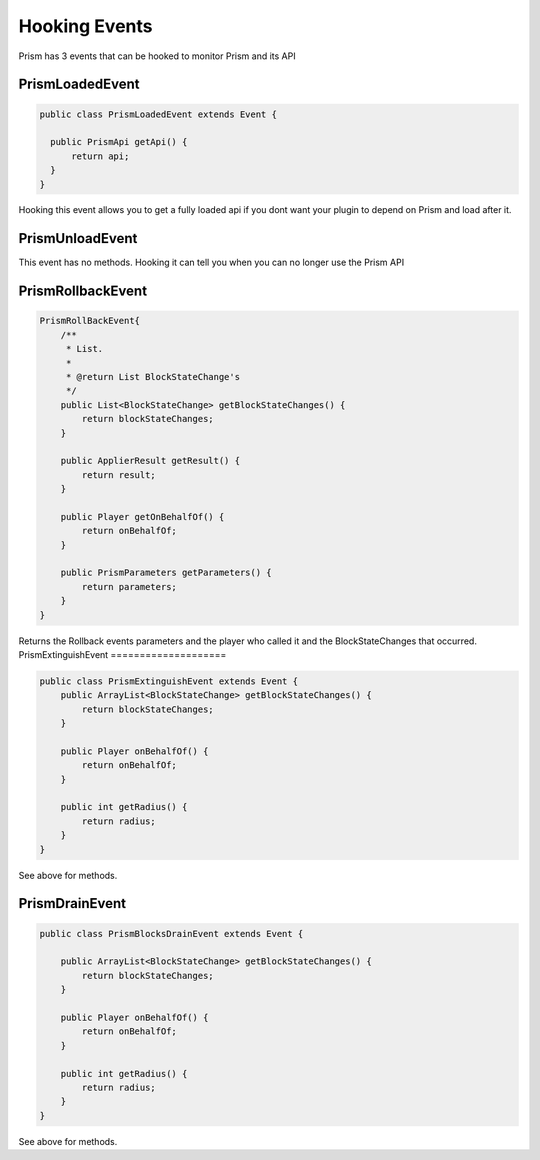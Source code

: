 ##############
Hooking Events
##############

Prism has 3 events that can be hooked to monitor Prism and its API

PrismLoadedEvent
================

.. code:: java

  public class PrismLoadedEvent extends Event {

    public PrismApi getApi() {
        return api;
    }
  }

Hooking this event allows you to get a fully loaded api if you dont want your plugin to depend on Prism and load after it.

PrismUnloadEvent
================

This event has no methods.  Hooking it can tell you when you can no longer use the Prism API


PrismRollbackEvent
==================

.. code:: java

    PrismRollBackEvent{
        /**
         * List.
         *
         * @return List BlockStateChange's
         */
        public List<BlockStateChange> getBlockStateChanges() {
            return blockStateChanges;
        }

        public ApplierResult getResult() {
            return result;
        }

        public Player getOnBehalfOf() {
            return onBehalfOf;
        }

        public PrismParameters getParameters() {
            return parameters;
        }
    }

Returns the Rollback events parameters and the player who called it and the BlockStateChanges that occurred.
PrismExtinguishEvent
====================

.. code:: java

    public class PrismExtinguishEvent extends Event {
        public ArrayList<BlockStateChange> getBlockStateChanges() {
            return blockStateChanges;
        }

        public Player onBehalfOf() {
            return onBehalfOf;
        }

        public int getRadius() {
            return radius;
        }
    }

See above for methods.


PrismDrainEvent
===============

.. code:: java

    public class PrismBlocksDrainEvent extends Event {

        public ArrayList<BlockStateChange> getBlockStateChanges() {
            return blockStateChanges;
        }

        public Player onBehalfOf() {
            return onBehalfOf;
        }

        public int getRadius() {
            return radius;
        }
    }

See above for methods.

